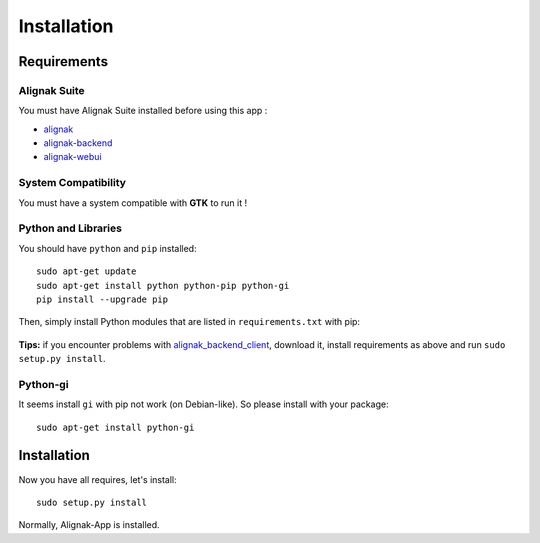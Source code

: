 .. _install:

Installation
============

Requirements
------------

Alignak Suite
~~~~~~~~~~~~~

You must have Alignak Suite installed before using this app :

* `alignak`_
* `alignak-backend`_
* `alignak-webui`_ 

System Compatibility
~~~~~~~~~~~~~~~~~~~~

You must have a system compatible with **GTK** to run it !

Python and Libraries
~~~~~~~~~~~~~~~~~~~~

You should have ``python`` and ``pip`` installed::

    sudo apt-get update
    sudo apt-get install python python-pip python-gi
    pip install --upgrade pip

Then, simply install Python modules that are listed in ``requirements.txt`` with pip:

   .. literalinclude:: ../requirements.txt

    pip install -r requirements.txt

**Tips:** if you encounter problems with `alignak_backend_client`_, download it, install requirements as above and run ``sudo setup.py install``.

Python-gi
~~~~~~~~~~~~

It seems install ``gi`` with pip not work (on Debian-like). So please install with your package::

   sudo apt-get install python-gi
 
Installation
------------

Now you have all requires, let's install::

    sudo setup.py install

Normally, Alignak-App is installed.

.. _alignak: http://alignak-monitoring.github.io/
.. _alignak-backend: http://alignak-backend.readthedocs.io/en/latest/
.. _alignak-webui: http://alignak-web-ui.readthedocs.io/en/latest/
.. _alignak_backend_client: https://github.com/Alignak-monitoring-contrib/alignak-backend-client
